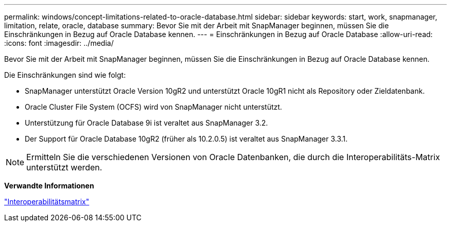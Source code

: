 ---
permalink: windows/concept-limitations-related-to-oracle-database.html 
sidebar: sidebar 
keywords: start, work, snapmanager, limitation, relate, oracle, database 
summary: Bevor Sie mit der Arbeit mit SnapManager beginnen, müssen Sie die Einschränkungen in Bezug auf Oracle Database kennen. 
---
= Einschränkungen in Bezug auf Oracle Database
:allow-uri-read: 
:icons: font
:imagesdir: ../media/


[role="lead"]
Bevor Sie mit der Arbeit mit SnapManager beginnen, müssen Sie die Einschränkungen in Bezug auf Oracle Database kennen.

Die Einschränkungen sind wie folgt:

* SnapManager unterstützt Oracle Version 10gR2 und unterstützt Oracle 10gR1 nicht als Repository oder Zieldatenbank.
* Oracle Cluster File System (OCFS) wird von SnapManager nicht unterstützt.
* Unterstützung für Oracle Database 9i ist veraltet aus SnapManager 3.2.
* Der Support für Oracle Database 10gR2 (früher als 10.2.0.5) ist veraltet aus SnapManager 3.3.1.



NOTE: Ermitteln Sie die verschiedenen Versionen von Oracle Datenbanken, die durch die Interoperabilitäts-Matrix unterstützt werden.

*Verwandte Informationen*

http://support.netapp.com/NOW/products/interoperability/["Interoperabilitätsmatrix"^]
